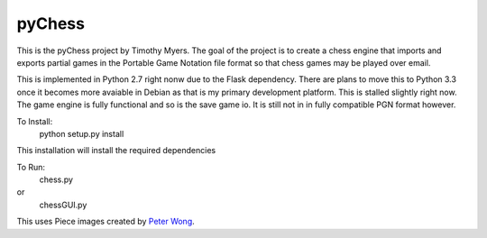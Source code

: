pyChess
=======

This is the pyChess project by Timothy Myers.
The goal of the project is to create a chess engine that imports and exports
partial games in the Portable Game Notation file format so that chess games may be
played over email.

This is implemented in Python 2.7 right nonw due to the Flask dependency.
There are plans to move this to Python 3.3 once it becomes more avaiable in Debian
as that is my primary development platform.
This is stalled slightly right now. The game engine is fully functional and so is
the save game io. It is still not in in fully compatible PGN format however.

To Install:
    python setup.py install

This installation will install the required dependencies

To Run:
    chess.py
or
    chessGUI.py


This uses Piece images created by `Peter Wong
<http://www.virtualPieces.net>`_.
